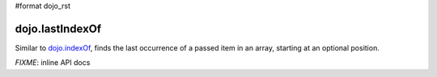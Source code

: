 #format dojo_rst

dojo.lastIndexOf
================

Similar to `dojo.indexOf <dojo/indexOf>`_, finds the last occurrence of a passed item in an array, starting at an optional position.

`FIXME`: inline API docs
